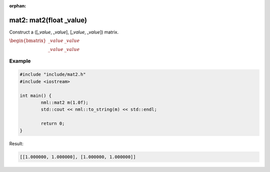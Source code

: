 :orphan:

mat2: mat2(float _value)
========================

Construct a ([*_value*, *_value*], [*_value*, *_value*]) matrix.

:math:`\begin{bmatrix} \_value & \_value \\ \_value & \_value \end{bmatrix}`

Example
-------

.. code-block:: cpp

	#include "include/mat2.h"
	#include <iostream>

	int main() {
		nml::mat2 m(1.0f);
		std::cout << nml::to_string(m) << std::endl;

		return 0;
	}

Result:

.. code-block::

	[[1.000000, 1.000000], [1.000000, 1.000000]]